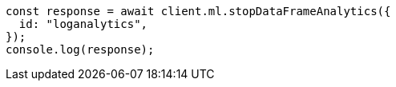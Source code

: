 // This file is autogenerated, DO NOT EDIT
// Use `node scripts/generate-docs-examples.js` to generate the docs examples

[source, js]
----
const response = await client.ml.stopDataFrameAnalytics({
  id: "loganalytics",
});
console.log(response);
----
